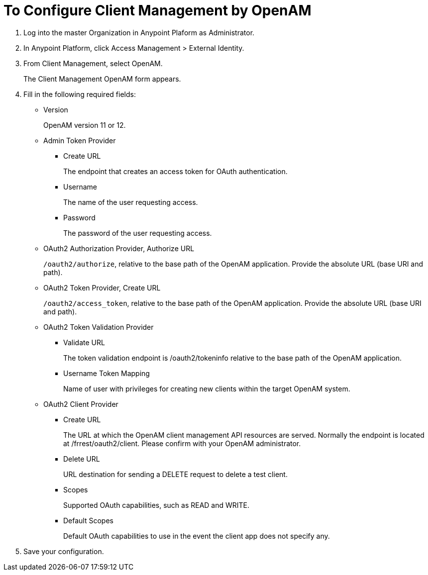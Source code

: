 = To Configure Client Management by OpenAM

. Log into the master Organization in Anypoint Plaform as Administrator.
. In Anypoint Platform, click Access Management > External Identity.
. From Client Management, select OpenAM.
+
The Client Management OpenAM form appears.
+
. Fill in the following required fields:
+
* Version
+
OpenAM version 11 or 12.
+
* Admin Token Provider
+
** Create URL
+
The endpoint that creates an access token for OAuth authentication.
+
** Username
+
The name of the user requesting access.
+
** Password
+
The password of the user requesting access.
+
* OAuth2 Authorization Provider, Authorize URL
+
`/oauth2/authorize`, relative to the base path of the OpenAM application. Provide the absolute URL (base URI and path).
+
* OAuth2 Token Provider, Create URL
+
`/oauth2/access_token`, relative to the base path of the OpenAM application. Provide the absolute URL (base URI and path).
+
* OAuth2 Token Validation Provider
** Validate URL
+
The token validation endpoint is /oauth2/tokeninfo relative to the base path of the OpenAM application.
+
** Username Token Mapping
+
Name of user with privileges for creating new clients within the target OpenAM system.
+
* OAuth2 Client Provider
** Create URL
+
The URL at which the OpenAM client management API resources are served. Normally the endpoint is located at /frrest/oauth2/client. Please confirm with your OpenAM administrator.
+
** Delete URL
+
URL destination for sending a DELETE request to delete a test client.
+
** Scopes
+
Supported OAuth capabilities, such as READ and WRITE.
+
** Default Scopes
+
Default OAuth capabilities to use in the event the client app does not specify any.
+
. Save your configuration.
